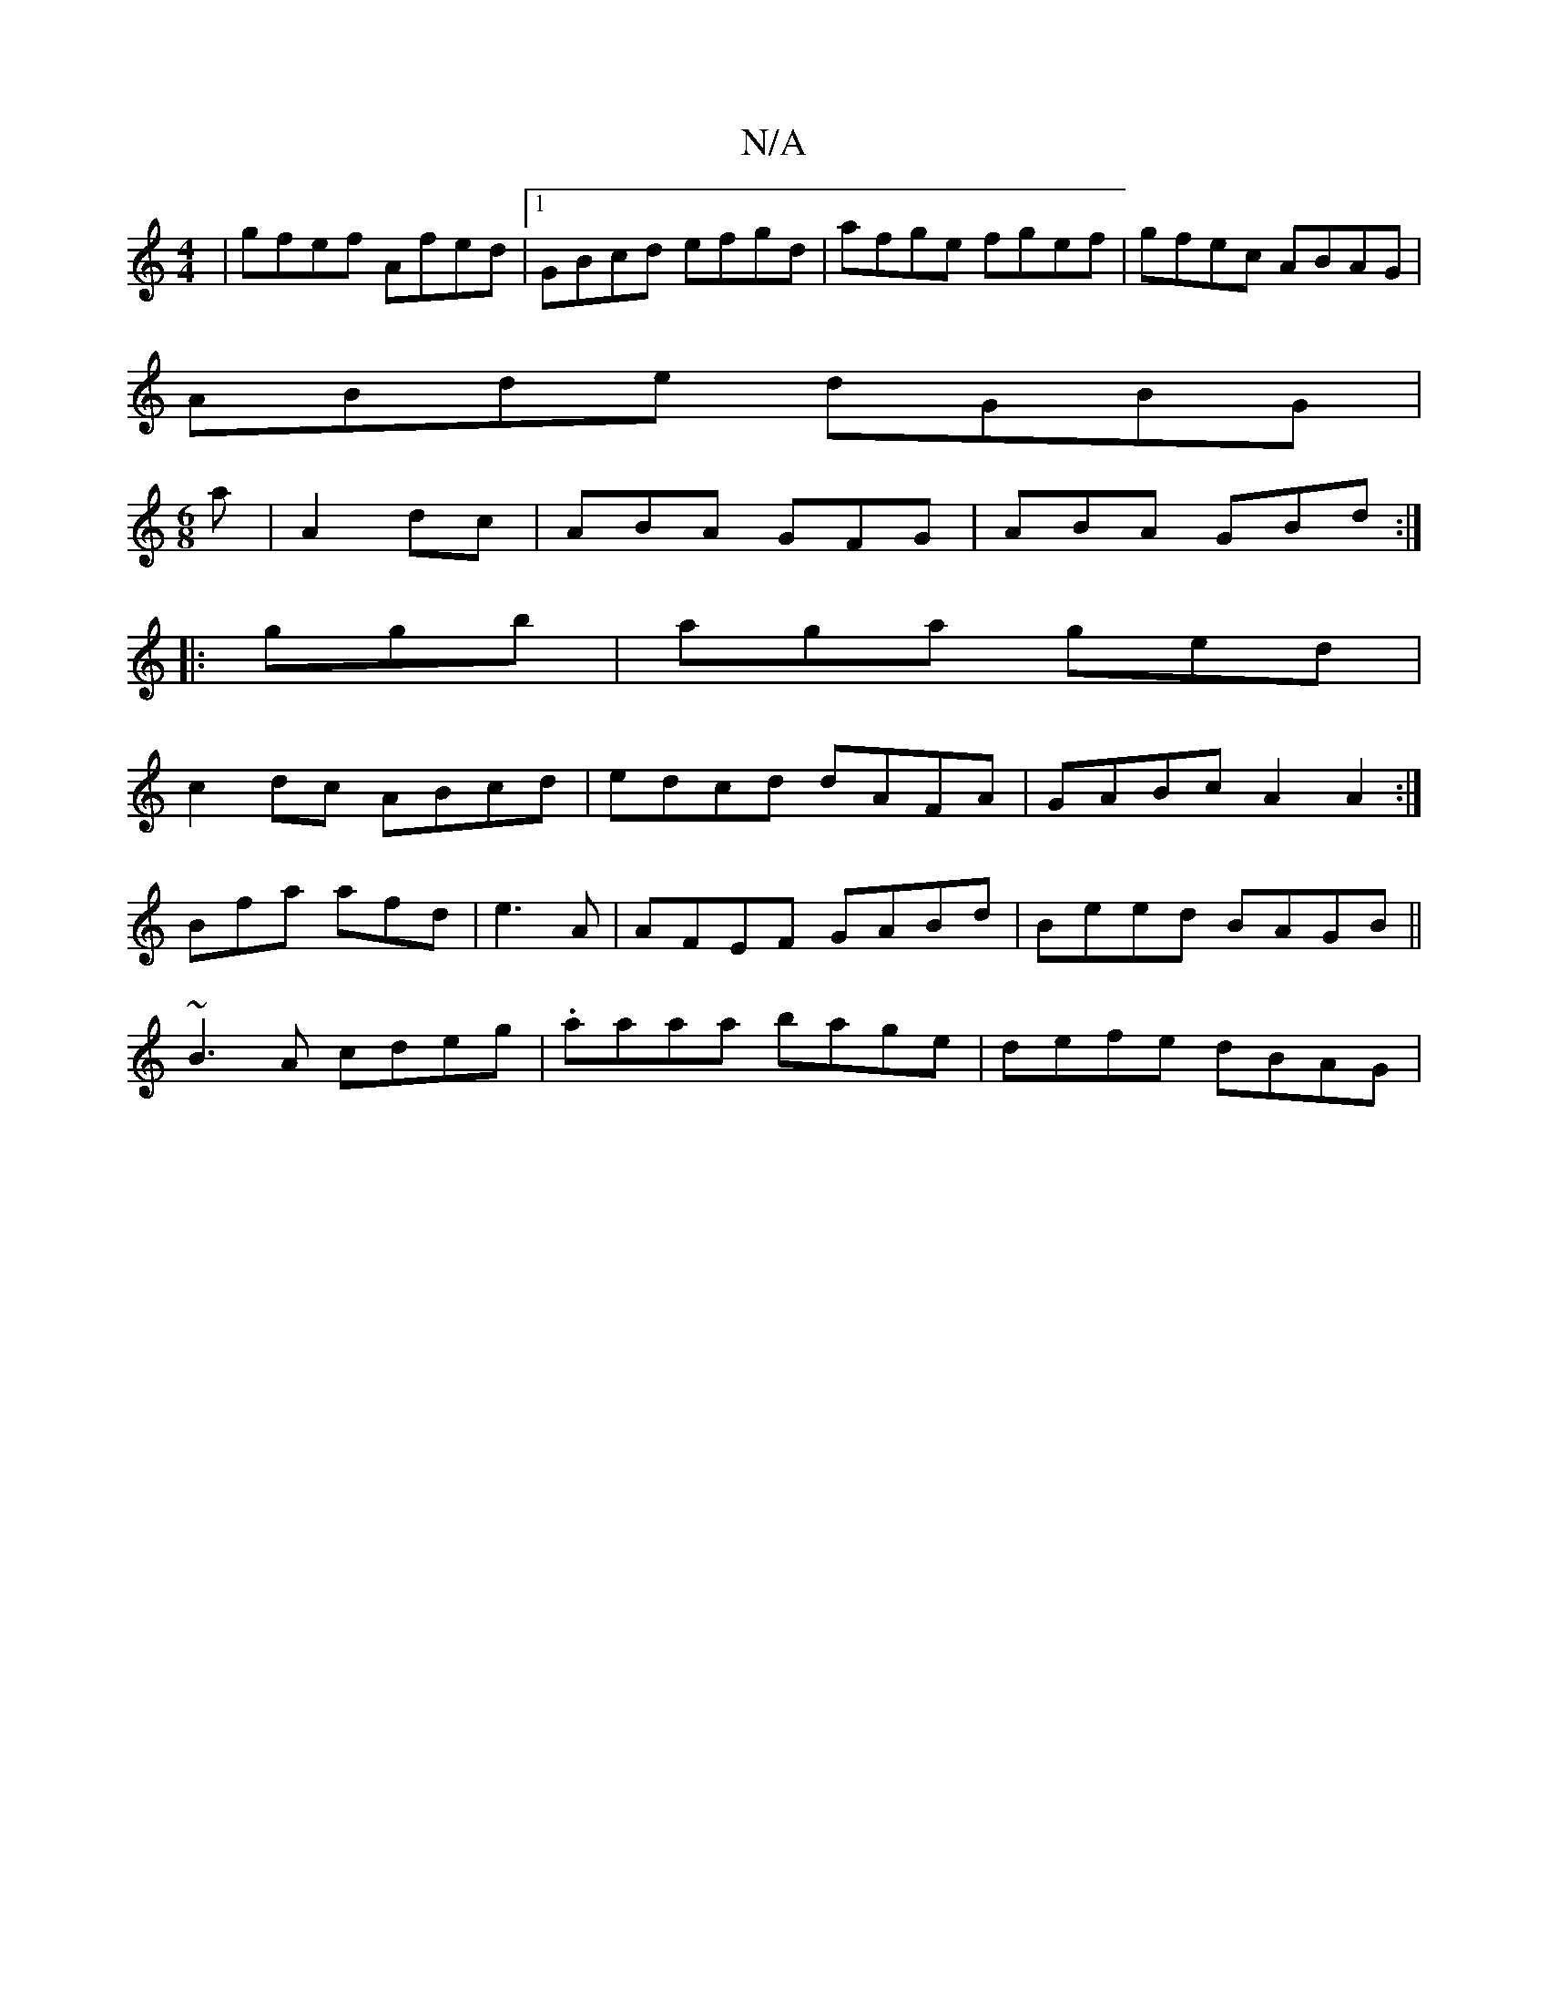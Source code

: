 X:1
T:N/A
M:4/4
R:N/A
K:Cmajor
|gfef Afed|1 GBcd efgd|afge fgef|gfec ABAG|
ABde dGBG|
M:6/8
a|A2 dc|ABA GFG|ABA GBd:|
|:ggb|aga ged|
c2dc ABcd|edcd dAFA|GABc A2A2:|
Bfa afd|e3 A|AFEF GABd|Beed BAGB||
~B3A cdeg|.aaaa bage|defe dBAG|